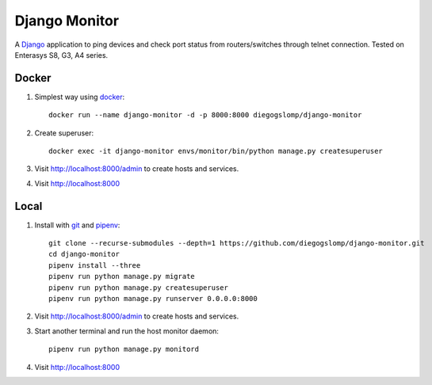 ==============
Django Monitor
==============

|gitter| |readthedocs|

A `Django <https://www.djangoproject.com>`_ application to ping devices and check port status from routers/switches through telnet connection. Tested on Enterasys S8, G3, A4 series.

.. image:: https://raw.githubusercontent.com/diegogslomp/django-monitor/master/docs/_screenshots/webview.gif
    :alt: Index and Detail Pages
    :align: center

Docker
------

#. Simplest way using `docker <https://docker.com>`_::

    docker run --name django-monitor -d -p 8000:8000 diegogslomp/django-monitor

#. Create superuser::

    docker exec -it django-monitor envs/monitor/bin/python manage.py createsuperuser

#. Visit http://localhost:8000/admin to create hosts and services.

#. Visit http://localhost:8000

Local
-----

#. Install with `git <https://git-scm.com>`_ and `pipenv <https://pipenv.readthedocs.io>`_::

    git clone --recurse-submodules --depth=1 https://github.com/diegogslomp/django-monitor.git
    cd django-monitor
    pipenv install --three
    pipenv run python manage.py migrate
    pipenv run python manage.py createsuperuser
    pipenv run python manage.py runserver 0.0.0.0:8000


#. Visit http://localhost:8000/admin to create hosts and services.

#. Start another terminal and run the host monitor daemon::

    pipenv run python manage.py monitord

#. Visit http://localhost:8000

.. |gitter| image:: https://badges.gitter.im/Join%20Chat.svg
             :alt: Join the chat at https://gitter.im/diegogslomp/django-monitor
             :target: https://gitter.im/diegogslomp/django-monitor?utm_source=badge&utm_medium=badge&utm_campaign=pr-badge&utm_content=badge

.. |readthedocs| image:: https://readthedocs.org/projects/django-monitor-d/badge/?version=latest
                  :target: http://django-monitor-d.readthedocs.io/en/latest/?badge=latest
